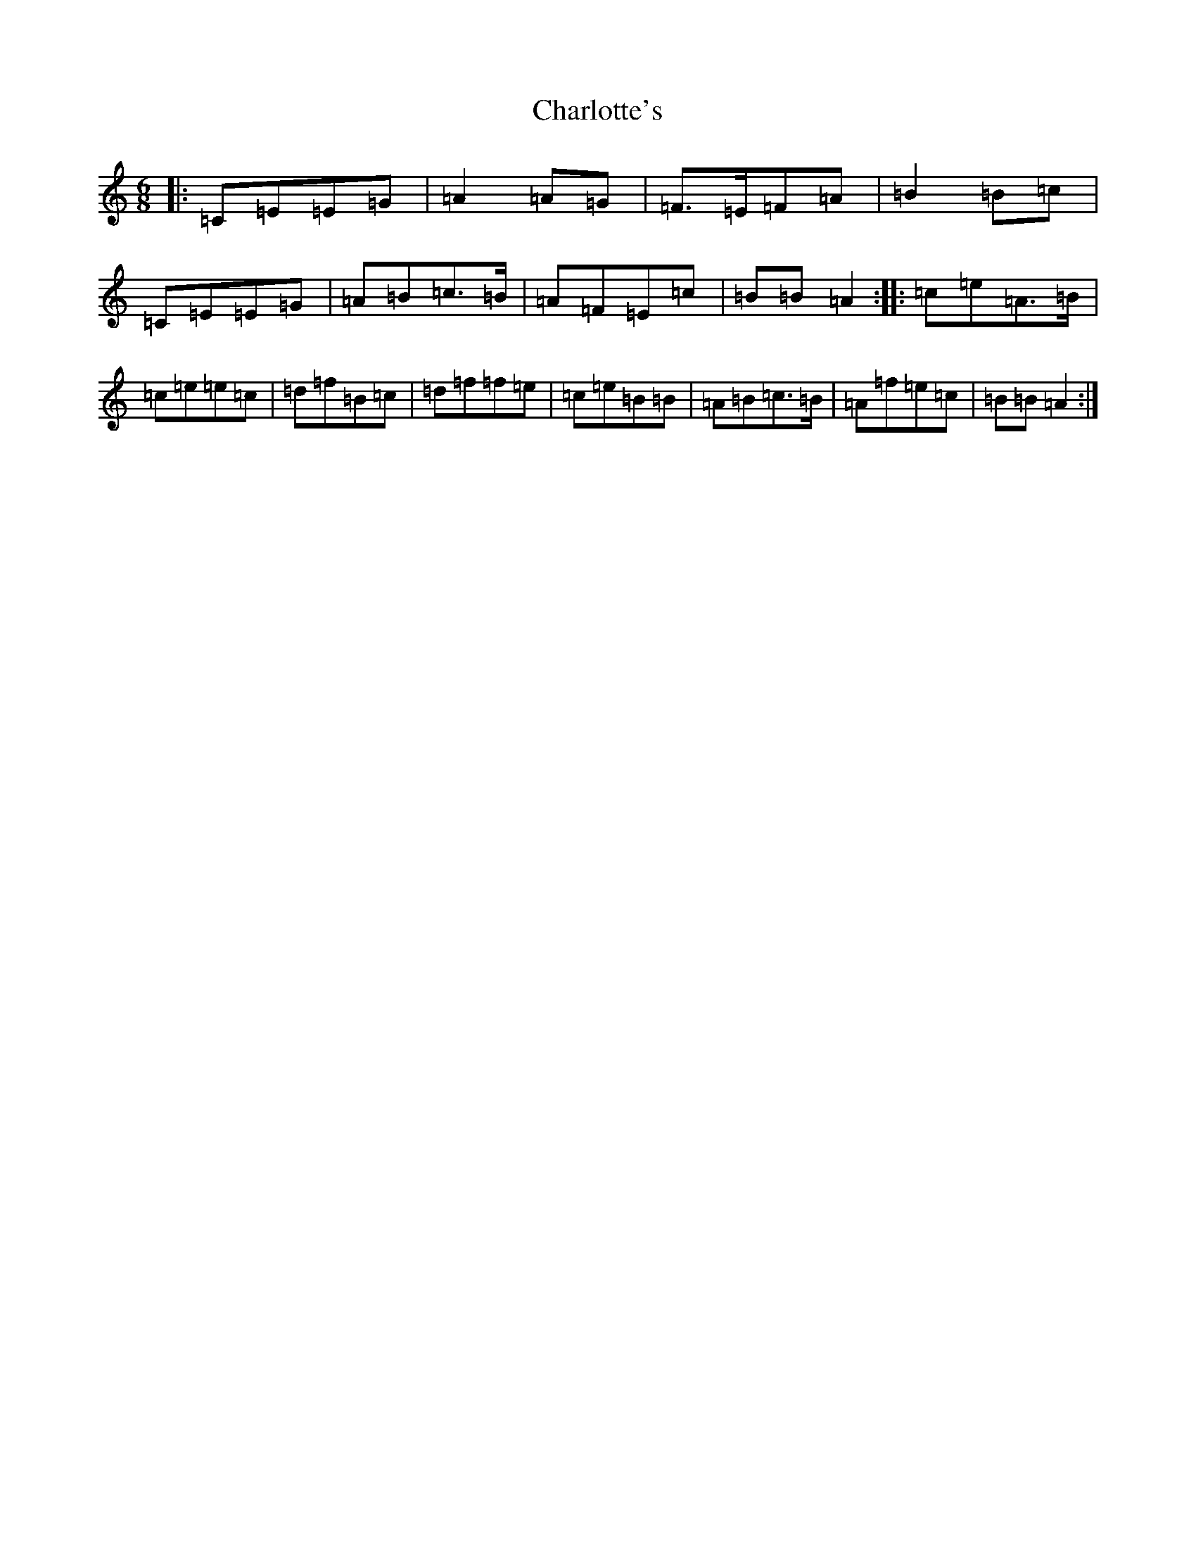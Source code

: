 X: 11984
T: Charlotte's
S: https://thesession.org/tunes/14151#setting25677
Z: A Major
R: jig
M: 6/8
L: 1/8
K: C Major
|:=C=E=E=G|=A2=A=G|=F>=E=F=A|=B2=B=c|=C=E=E=G|=A=B=c>=B|=A=F=E=c|=B=B=A2:||:=c=e=A>=B|=c=e=e=c|=d=f=B=c|=d=f=f=e|=c=e=B=B|=A=B=c>=B|=A=f=e=c|=B=B=A2:|